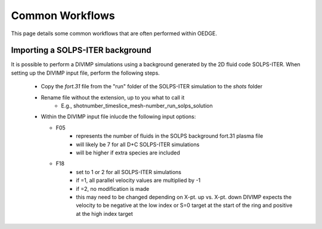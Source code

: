 Common Workflows
================

This page details some common workflows that are often performed within OEDGE. 

Importing a SOLPS-ITER background
*********************************

It is possible to perform a DIVIMP simulations using a background generated by the 2D fluid code SOLPS-ITER. When setting up the DIVIMP input file, perform the following steps.

  - Copy the `fort.31` file from the "run" folder of the SOLPS-ITER simulation to the `shots` folder
  - Rename file without the extension, up to you what to call it
     - E.g.,  shotnumber_timeslice_mesh-number_run_solps_solution
  - Within the DIVIMP input file inlucde the following input options:

    .. code-block::
      '+F05 SONNET-Number of Fluids in B2 Background Plasma File' 7  # D+C
      '+F06 Read Aux. Background Input File 0=off 1=on          ' 0
      '*F17 SOLPS Vb interpolation option 0-boundary 1-centered ' 1
      '*F18 SOLPS fort.31 file format specifier 0=4.3+ 1=ITER   ' 2
    
    - F05
       - represents the number of fluids in the SOLPS background fort.31 plasma file
       - will likely be 7 for all D+C SOLPS-ITER simulations
       - will be higher if extra species are included
    - F18
       - set to 1 or 2 for all SOLPS-ITER simulations
       - if =1, all parallel velocity values are multiplied by -1
       - if =2, no modification is made
       - this may need to be changed depending on X-pt. up vs. X-pt. down DIVIMP expects the velocity to be negative at the low index or S=0 target at the start of the ring and positive at the high index target
